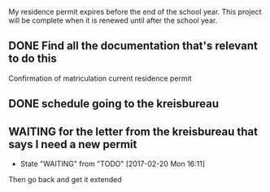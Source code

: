 My residence permit expires before the end of the school year.
This project will be complete when it is renewed until after the school year.

** DONE Find all the documentation that's relevant to do this
   CLOSED: [2017-02-20 Mon 16:10]
Confirmation of matriculation
current residence permit
** DONE schedule going to the kreisbureau
   CLOSED: [2017-02-20 Mon 16:10]
** WAITING for the letter from the kreisbureau that says I need a new permit
   - State "WAITING"    from "TODO"       [2017-02-20 Mon 16:11]
Then go back and get it extended
